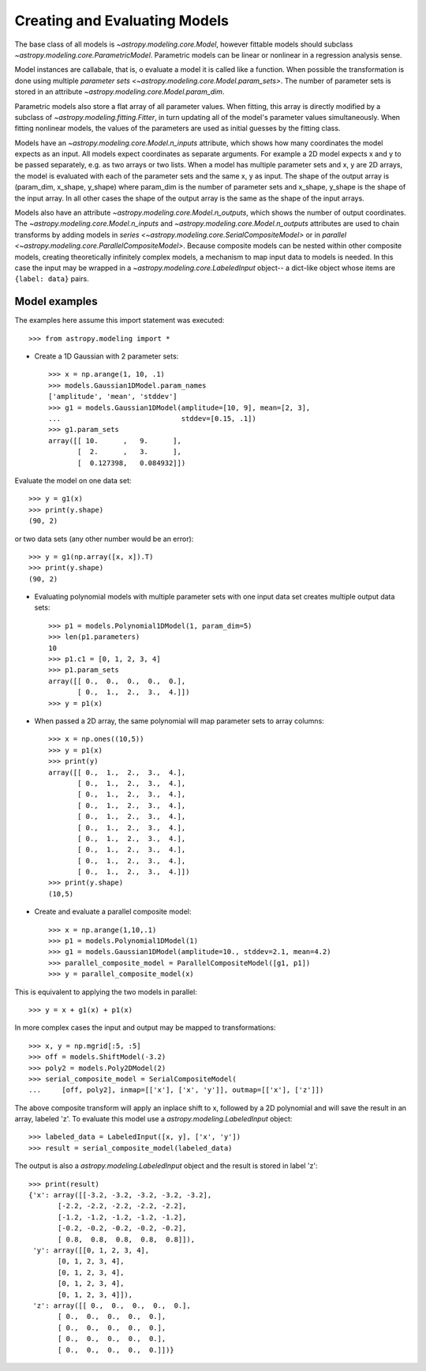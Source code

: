 ******************************
Creating and Evaluating Models
******************************

The base class of all models is `~astropy.modeling.core.Model`, however
fittable models should subclass `~astropy.modeling.core.ParametricModel`.
Parametric models can be linear or nonlinear in a regression analysis sense.

Model instances are callabale, that is, o evaluate a model it is called like a
function. When possible the transformation is done using multiple `parameter
sets <~astropy.modeling.core.Model.param_sets>`.  The number of parameter sets
is stored in an attribute `~astropy.modeling.core.Model.param_dim`.

Parametric models also store a flat array of all parameter values.  When
fitting, this array is directly modified by a subclass of
`~astropy.modeling.fitting.Fitter`, in turn updating all of the model's
parameter values simultaneously.  When fitting nonlinear models, the values of
the parameters are used as initial guesses by the fitting class.

Models have an `~astropy.modeling.core.Model.n_inputs` attribute, which shows
how many coordinates the model expects as an input. All models expect
coordinates as separate arguments.  For example a 2D model expects x and y to
be passed separately, e.g. as two arrays or two lists. When a model has
multiple parameter sets and x, y are 2D arrays, the model is evaluated with
each of the parameter sets and the same x, y as input. The shape of the output
array is (param_dim, x_shape, y_shape) where param_dim is the number of
parameter sets and x_shape, y_shape is the shape of the input array.  In all
other cases the shape of the output array is the same as the shape of the input
arrays.

Models also have an attribute `~astropy.modeling.core.Model.n_outputs`, which
shows the number of output coordinates. The
`~astropy.modeling.core.Model.n_inputs` and
`~astropy.modeling.core.Model.n_outputs` attributes are used to chain
transforms by adding models in `series
<~astropy.modeling.core.SerialCompositeModel>` or in `parallel
<~astropy.modeling.core.ParallelCompositeModel>`. Because composite models can
be nested within other composite models, creating theoretically infinitely
complex models, a mechanism to map input data to models is needed. In this case
the input may be wrapped in a `~astropy.modeling.core.LabeledInput` object-- a
dict-like object whose items are ``{label: data}`` pairs.


Model examples
--------------

The examples here assume this import statement was executed::

    >>> from astropy.modeling import *

- Create a 1D Gaussian with 2 parameter sets::

    >>> x = np.arange(1, 10, .1)
    >>> models.Gaussian1DModel.param_names
    ['amplitude', 'mean', 'stddev']
    >>> g1 = models.Gaussian1DModel(amplitude=[10, 9], mean=[2, 3],
    ...                             stddev=[0.15, .1])
    >>> g1.param_sets
    array([[ 10.      ,   9.      ],
           [  2.      ,   3.      ],
           [  0.127398,   0.084932]])

Evaluate the model on one data set::

    >>> y = g1(x)
    >>> print(y.shape)
    (90, 2)

or two data sets (any other number would be an error)::

    >>> y = g1(np.array([x, x]).T)
    >>> print(y.shape)
    (90, 2)

.. plot::

   import matplotlib.pyplot as plt
   import numpy as np
   from astropy.modeling import models, fitting
   x = np.arange(1, 10, .1)
   g1 = models.Gaussian1DModel(amplitude=[10, 9], mean=[2,3], stddev=[.15,.1])
   y = g1(x)
   plt.plot(x, y)
   plt.title('Evaluate a Gaussian1DModel with 2 parameter sets and 1 set of '
             'input data')
   plt.show()

.. plot::

   import matplotlib.pyplot as plt
   import numpy as np
   from astropy.modeling import models, fitting
   x = np.arange(1, 10, .1)
   g1 = models.Gaussian1DModel(amplitude=[10, 9], mean=[2,3], stddev=[.15,.1])
   y = g1(np.array([x, x]).T)
   plt.plot(x, y)
   plt.title('Evaluating a Gaussian1DModel with 2 parameter sets and 2 sets '
             'of input data')
   plt.show()


- Evaluating polynomial models with multiple parameter sets with one input data
  set creates multiple output data sets::

    >>> p1 = models.Polynomial1DModel(1, param_dim=5)
    >>> len(p1.parameters)
    10
    >>> p1.c1 = [0, 1, 2, 3, 4]
    >>> p1.param_sets
    array([[ 0.,  0.,  0.,  0.,  0.],
           [ 0.,  1.,  2.,  3.,  4.]])
    >>> y = p1(x)


.. plot::

   import matplotlib.pyplot as plt
   import numpy as np
   from astropy.modeling import models, fitting
   x = np.arange(1, 10, .1)
   p1 = models.Polynomial1DModel(1, param_dim=5)
   p1.c1 = [0, 1, 2, 3, 4]
   y = p1(x)
   plt.plot(x, y)
   plt.title("Poly1DModel with 5 parameter sets")
   plt.show()

- When passed a 2D array, the same polynomial will map parameter sets to array
  columns::

    >>> x = np.ones((10,5))
    >>> y = p1(x)
    >>> print(y)
    array([[ 0.,  1.,  2.,  3.,  4.],
           [ 0.,  1.,  2.,  3.,  4.],
           [ 0.,  1.,  2.,  3.,  4.],
           [ 0.,  1.,  2.,  3.,  4.],
           [ 0.,  1.,  2.,  3.,  4.],
           [ 0.,  1.,  2.,  3.,  4.],
           [ 0.,  1.,  2.,  3.,  4.],
           [ 0.,  1.,  2.,  3.,  4.],
           [ 0.,  1.,  2.,  3.,  4.],
           [ 0.,  1.,  2.,  3.,  4.]])
    >>> print(y.shape)
    (10,5)

- Create and evaluate a parallel composite model::

    >>> x = np.arange(1,10,.1)
    >>> p1 = models.Polynomial1DModel(1)
    >>> g1 = models.Gaussian1DModel(amplitude=10., stddev=2.1, mean=4.2)
    >>> parallel_composite_model = ParallelCompositeModel([g1, p1])
    >>> y = parallel_composite_model(x)

This is equivalent to applying the two models in parallel::

    >>> y = x + g1(x) + p1(x)

In more complex cases the input and output may be mapped to transformations::

    >>> x, y = np.mgrid[:5, :5]
    >>> off = models.ShiftModel(-3.2)
    >>> poly2 = models.Poly2DModel(2)
    >>> serial_composite_model = SerialCompositeModel(
    ...     [off, poly2], inmap=[['x'], ['x', 'y']], outmap=[['x'], ['z']])

The above composite transform will apply an inplace shift to x, followed by a
2D polynomial and will save the result in an array, labeled 'z'.  To evaluate
this model use a `astropy.modeling.LabeledInput` object::

    >>> labeled_data = LabeledInput([x, y], ['x', 'y'])
    >>> result = serial_composite_model(labeled_data)

The output is also a `astropy.modeling.LabeledInput` object and the result is
stored in label 'z'::

    >>> print(result)
    {'x': array([[-3.2, -3.2, -3.2, -3.2, -3.2],
           [-2.2, -2.2, -2.2, -2.2, -2.2],
           [-1.2, -1.2, -1.2, -1.2, -1.2],
           [-0.2, -0.2, -0.2, -0.2, -0.2],
           [ 0.8,  0.8,  0.8,  0.8,  0.8]]),
     'y': array([[0, 1, 2, 3, 4],
           [0, 1, 2, 3, 4],
           [0, 1, 2, 3, 4],
           [0, 1, 2, 3, 4],
           [0, 1, 2, 3, 4]]),
     'z': array([[ 0.,  0.,  0.,  0.,  0.],
           [ 0.,  0.,  0.,  0.,  0.],
           [ 0.,  0.,  0.,  0.,  0.],
           [ 0.,  0.,  0.,  0.,  0.],
           [ 0.,  0.,  0.,  0.,  0.]])}
